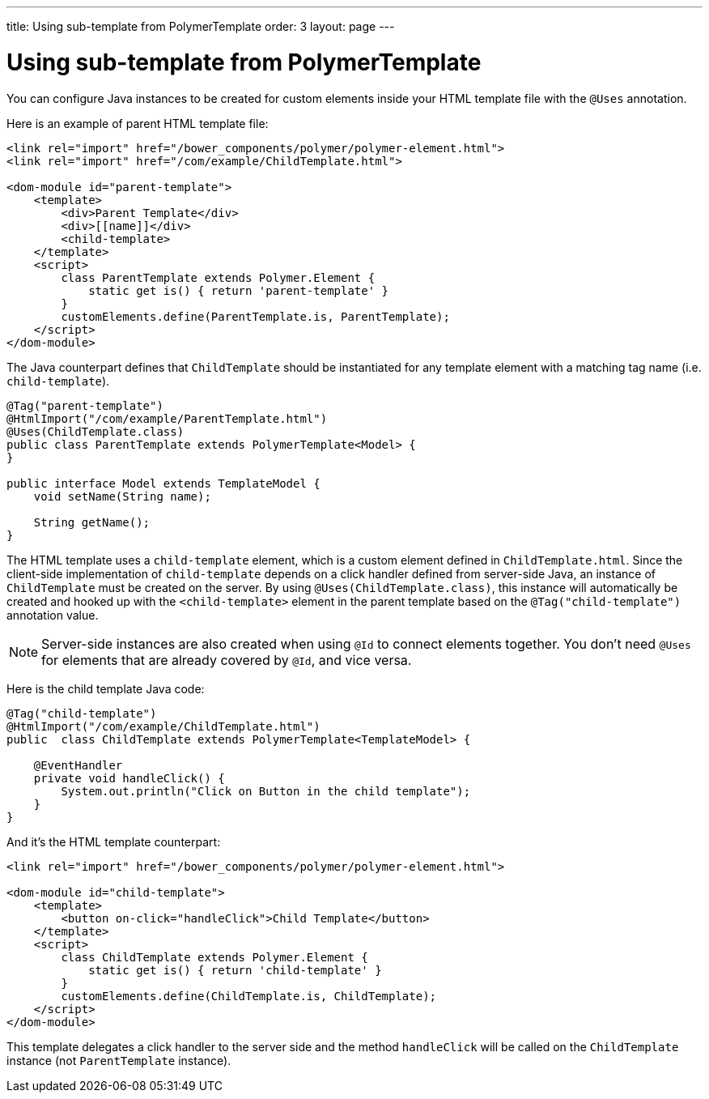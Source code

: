 ---
title: Using sub-template from PolymerTemplate
order: 3
layout: page
---

ifdef::env-github[:outfilesuffix: .asciidoc]
= Using sub-template from PolymerTemplate

You can configure Java instances to be created for custom elements inside your HTML template file with the `@Uses` annotation.

Here is an example of parent HTML template file:

[source,html]
----
<link rel="import" href="/bower_components/polymer/polymer-element.html">
<link rel="import" href="/com/example/ChildTemplate.html">

<dom-module id="parent-template">
    <template>
        <div>Parent Template</div>
        <div>[[name]]</div>
        <child-template>
    </template>
    <script>
        class ParentTemplate extends Polymer.Element {
            static get is() { return 'parent-template' }
        }
        customElements.define(ParentTemplate.is, ParentTemplate);
    </script>
</dom-module>
----

The Java counterpart defines that `ChildTemplate` should be instantiated for any template element with a matching tag name (i.e. `child-template`). 

[source,java]
----
@Tag("parent-template")
@HtmlImport("/com/example/ParentTemplate.html")
@Uses(ChildTemplate.class)
public class ParentTemplate extends PolymerTemplate<Model> {
}

public interface Model extends TemplateModel {
    void setName(String name);

    String getName();
}
----

The HTML template uses a `child-template` element, which is a custom element defined in `ChildTemplate.html`.
Since the client-side implementation of `child-template` depends on a click handler defined from server-side Java, an instance of `ChildTemplate` must be created on the server.
By using `@Uses(ChildTemplate.class)`, this instance will automatically be created and hooked up with the `<child-template>` element in the parent template based on the `@Tag("child-template")` annotation value.

[NOTE]
Server-side instances are also created when using `@Id` to connect elements together. You don't need `@Uses` for elements that are already covered by `@Id`, and vice versa.

Here is the child template Java code:

[source,java]
----
@Tag("child-template")
@HtmlImport("/com/example/ChildTemplate.html")
public  class ChildTemplate extends PolymerTemplate<TemplateModel> {

    @EventHandler
    private void handleClick() {
        System.out.println("Click on Button in the child template");
    }
}
----

And it's the HTML template counterpart:

[source,html]
----
<link rel="import" href="/bower_components/polymer/polymer-element.html">

<dom-module id="child-template">
    <template>
        <button on-click="handleClick">Child Template</button>
    </template>
    <script>
        class ChildTemplate extends Polymer.Element {
            static get is() { return 'child-template' }
        }
        customElements.define(ChildTemplate.is, ChildTemplate);
    </script>
</dom-module>
----

This template delegates a click handler to the server side and the method `handleClick`
will be called on the `ChildTemplate` instance (not `ParentTemplate` instance).
